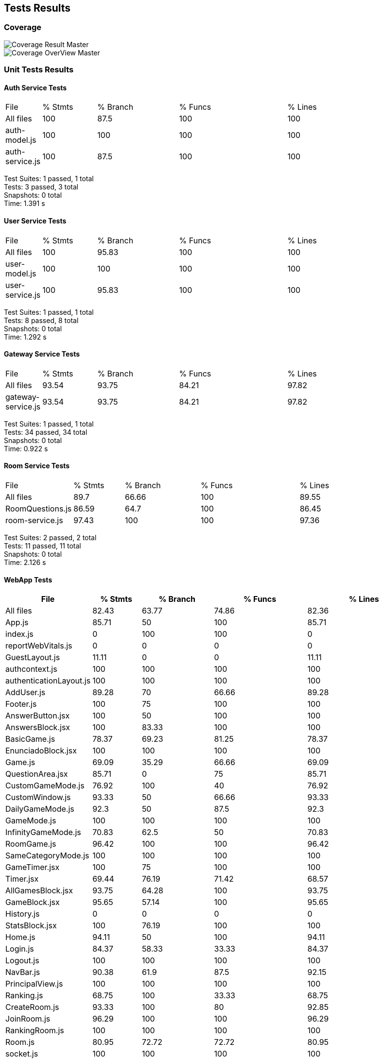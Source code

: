 ifndef::imagesdir[:imagesdir: ../images]

[[section-tests-results]]
== Tests Results
[[section-coverage]]
=== Coverage
image::coverage.png["Coverage Result Master"] 

image::coverageOverview.png["Coverage OverView Master"] 

[[section-unit-tests-results]]
=== Unit Tests Results
==== Auth Service Tests
[cols="1,2,3,4,5"]
|===
| File            | % Stmts | % Branch | % Funcs | % Lines
| All files       | 100     | 87.5     | 100     | 100     
| auth-model.js   | 100     | 100      | 100     | 100     
| auth-service.js | 100     | 87.5     | 100     | 100    
|===
Test Suites: 1 passed, 1 total +
Tests:       3 passed, 3 total +
Snapshots:   0 total +
Time:        1.391 s



==== User Service Tests
[cols="1,2,3,4,5"]
|===
| File            | % Stmts | % Branch | % Funcs | % Lines 
| All files       | 100     | 95.83    | 100     | 100     
| user-model.js   | 100     | 100      | 100     | 100     
| user-service.js | 100     | 95.83    | 100     | 100     
|===
Test Suites: 1 passed, 1 total +
Tests:       8 passed, 8 total +
Snapshots:   0 total +
Time:        1.292 s

==== Gateway Service Tests
[cols="1,2,3,4,5"]
|===
| File                | % Stmts | % Branch | % Funcs | % Lines 
| All files           | 93.54   | 93.75    | 84.21   | 97.82   
| gateway-service.js  | 93.54   | 93.75    | 84.21   | 97.82  
|===
Test Suites: 1 passed, 1 total +
Tests:       34 passed, 34 total +
Snapshots:   0 total +
Time:        0.922 s

==== Room Service Tests
[cols="1,2,3,4,5"]
|===
| File              | % Stmts | % Branch | % Funcs | % Lines 
| All files         | 89.7    | 66.66    | 100     | 89.55    
| RoomQuestions.js  | 86.59   | 64.7     | 100     | 86.45   
| room-service.js   | 97.43   | 100      | 100     | 97.36  
|===
Test Suites: 2 passed, 2 total +
Tests:       11 passed, 11 total +
Snapshots:   0 total +
Time:        2.126 s

==== WebApp Tests
[cols="1,2,3,4,5",options="header"]
|===
| File | % Stmts | % Branch | % Funcs | % Lines 
| All files | 82.43 | 63.77 | 74.86 | 82.36  
| App.js | 85.71 | 50 | 100 | 85.71 
| index.js | 0 | 100 | 100 | 0 
| reportWebVitals.js | 0 | 0 | 0 | 0 
| GuestLayout.js | 11.11 | 0 | 0 | 11.11 
| authcontext.js | 100 | 100 | 100 | 100 
| authenticationLayout.js | 100 | 100 | 100 | 100 
| AddUser.js | 89.28 | 70 | 66.66 | 89.28
| Footer.js | 100 | 75 | 100 | 100 
| AnswerButton.jsx | 100 | 50 | 100 | 100 
| AnswersBlock.jsx | 100 | 83.33 | 100 | 100 
| BasicGame.js | 78.37 | 69.23 | 81.25 | 78.37 
| EnunciadoBlock.jsx | 100 | 100 | 100 | 100 
| Game.js | 69.09 | 35.29 | 66.66 | 69.09 
| QuestionArea.jsx | 85.71 | 0 | 75 | 85.71 
| CustomGameMode.js | 76.92 | 100 | 40 | 76.92 
| CustomWindow.js | 93.33 | 50 | 66.66 | 93.33 
| DailyGameMode.js | 92.3 | 50 | 87.5 | 92.3 
| GameMode.js | 100 | 100 | 100 | 100 
| InfinityGameMode.js | 70.83 | 62.5 | 50 | 70.83 
| RoomGame.js | 96.42 | 100 | 100 | 96.42 
| SameCategoryMode.js | 100 | 100 | 100 | 100  
| GameTimer.jsx | 100 | 75 | 100 | 100 
| Timer.jsx | 69.44 | 76.19 | 71.42 | 68.57 
| AllGamesBlock.jsx | 93.75 | 64.28 | 100 | 93.75 
| GameBlock.jsx | 95.65 | 57.14 | 100 | 95.65 
| History.js | 0 | 0 | 0 | 0 
| StatsBlock.jsx | 100 | 76.19 | 100 | 100 
| Home.js | 94.11 | 50 | 100 | 94.11 
| Login.js | 84.37 | 58.33 | 33.33 | 84.37 
| Logout.js | 100 | 100 | 100 | 100 
| NavBar.js | 90.38 | 61.9 | 87.5 | 92.15 
| PrincipalView.js | 100 | 100 | 100 | 100  
| Ranking.js | 68.75 | 100 | 33.33 | 68.75 
| CreateRoom.js | 93.33 | 100 | 80 | 92.85 
| JoinRoom.js | 96.29 | 100 | 100 | 96.29 
| RankingRoom.js | 100 | 100 | 100 | 100 
| Room.js | 80.95 | 72.72 | 72.72 | 80.95 
| socket.js | 100 | 100 | 100 | 100 
| internacionalizacion | 100 | 100 | 100 | 100 
|===
Test Suites: 34 passed, 34 total +
Tests:       119 passed, 119 total +
Snapshots:   0 total +
Time:        31.338 s

[[section-e2e-tests-results]]
=== E2E Tests Results

[[section-mointorig-results]]
=== Monitoring Results
